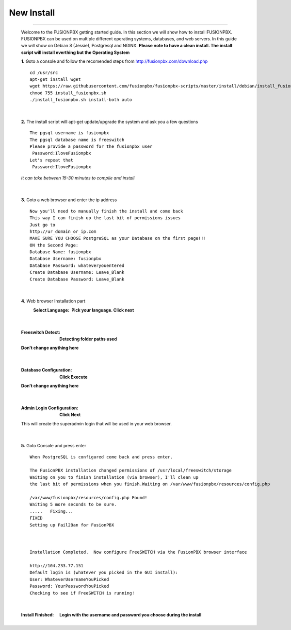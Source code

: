 *****************
New Install
*****************
.. image:: https://cloud.githubusercontent.com/assets/13131198/11903431/270a6c1c-a587-11e5-8473-f7e84e02bf0c.png
*************



    Welcome to the FUSIONPBX getting started guide.  In this section we will show how to install FUSIONPBX.  FUSIONPBX can be used on multiple different operating systems, databases, and web servers.  In this guide we will show on Debian 8 (Jessie), Postgresql and NGINX.  **Please note to have a clean install.  The install script will install everthing but the Operating System**
    
    
    **1.** Goto a console and follow the recomended steps from http://fusionpbx.com/download.php  
     
    ::
     
     cd /usr/src 
     apt-get install wget  
     wget https://raw.githubusercontent.com/fusionpbx/fusionpbx-scripts/master/install/debian/install_fusionpbx.sh  
     chmod 755 install_fusionpbx.sh 
     ./install_fusionpbx.sh install-both auto 
     
|

    **2.** The install script will apt-get update/upgrade the system and ask you a few questions
     
     
    ::
     
     The pgsql username is fusionpbx
     The pgsql database name is freeswitch
     Please provide a password for the fusionpbx user
      Password:IloveFusionpbx
     Let's repeat that
      Password:IloveFusionpbx
     
    *It can take between 15-30 minutes to compile and install*

|

    **3.** Goto a web browser and enter the ip address
    ::
     
     Now you'll need to manually finish the install and come back
     This way I can finish up the last bit of permissions issues
     Just go to
     http://ur_domain_or_ip.com
     MAKE SURE YOU CHOOSE PostgreSQL as your Database on the first page!!!
     ON the Second Page:
     Database Name: fusionpbx
     Database Username: fusionpbx
     Database Password: whateveryouentered
     Create Database Username: Leave_Blank
     Create Database Password: Leave_Blank
 
|

     
    **4.** Web browser Installation part
     :Select Language: **Pick your language. Click next**
     .. image:: https://cloud.githubusercontent.com/assets/13131198/11797615/3b84a6aa-a292-11e5-92be-9130fe480f9b.jpg

|

     :Freeswitch Detect: **Detecting folder paths used** 
     .. image:: https://cloud.githubusercontent.com/assets/13131198/11802026/c5a78c04-a2b9-11e5-9a79-e77ef3298c49.jpg 

     
     **Don't change anything here**
    
|

     :Database Configuration: **Click Execute**
     .. image:: https://cloud.githubusercontent.com/assets/13131198/11797607/2bfe2fb2-a292-11e5-9d58-e344678f3fdb.jpg 
     
     **Don't change anything here** 
     
|

     :Admin Login Configuration: **Click Next**
     .. image:: https://cloud.githubusercontent.com/assets/13131198/11797659/99b6c424-a292-11e5-81a2-1bfae36ce197.jpg 
     
     This will create the superadmin login that will be used in your web browser.

 
|

    **5.** Goto Console and press enter 
    ::
     When PostgreSQL is configured come back and press enter.
     
     The FusionPBX installation changed permissions of /usr/local/freeswitch/storage
     Waiting on you to finish installation (via browser), I'll clean up
     the last bit of permissions when you finish.Waiting on /var/www/fusionpbx/resources/config.php
     
     /var/www/fusionpbx/resources/config.php Found!
     Waiting 5 more seconds to be sure.
     .....   Fixing...
     FIXED
     Setting up Fail2Ban for FusionPBX
     
     
     
     Installation Completed.  Now configure FreeSWITCH via the FusionPBX browser interface
     
     http://104.233.77.151
     Default login is (whatever you picked in the GUI install):
     User: WhateverUsernameYouPicked
     Password: YourPasswordYouPicked
     Checking to see if FreeSWITCH is running!
        
     
    
|

     :Install Finished:  **Login with the username and password you choose during the install**
     
     
      .. image:: https://cloud.githubusercontent.com/assets/13131198/11797604/25935530-a292-11e5-8612-7dba48d65bde.jpg
      
    
    
